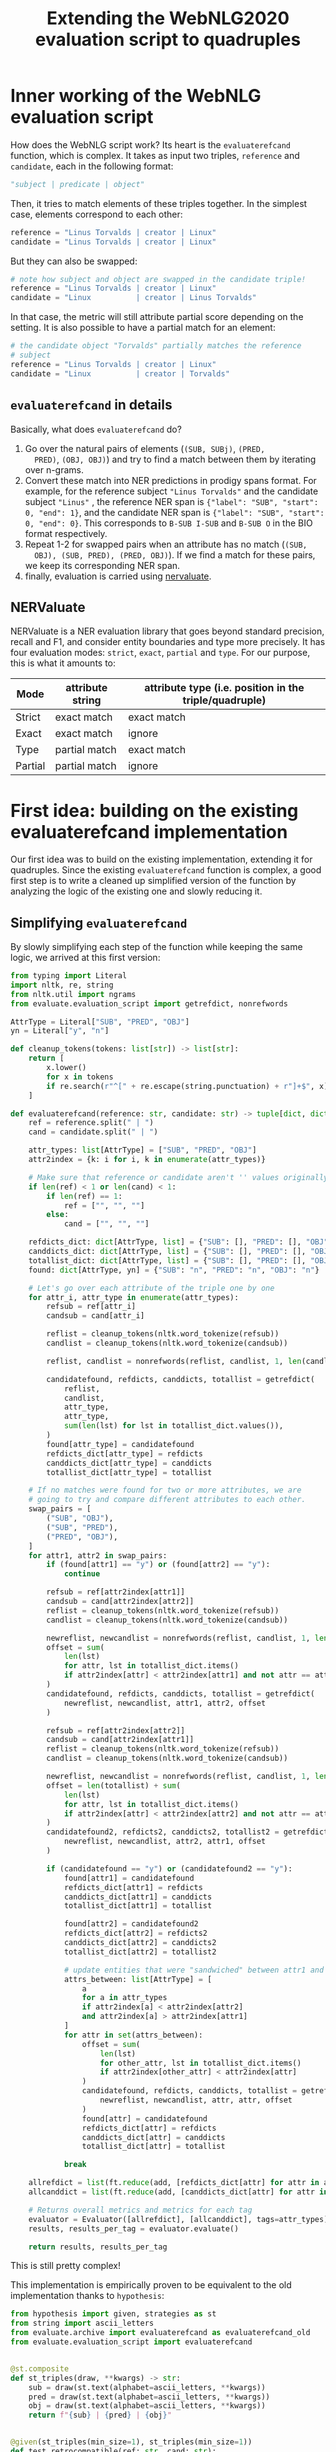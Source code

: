 #+TITLE: Extending the WebNLG2020 evaluation script to quadruples
#+PROPERTY: header-args:Python :python ./.venv/bin/python3 :exports both
#+LATEX_HEADER: \usepackage{minted}
#+LATEX_HEADER: \usepackage[margin=1.0in]{geometry}

* Inner working of the WebNLG evaluation script

How does the WebNLG script work? Its heart is the ~evaluaterefcand~
function, which is complex. It takes as input two triples, ~reference~
and ~candidate~, each in the following format:

#+begin_src python :session *python* :results none
"subject | predicate | object"
#+end_src

Then, it tries to match elements of these triples together. In the
simplest case, elements correspond to each other:

#+begin_src python :results none
reference = "Linus Torvalds | creator | Linux"
candidate = "Linus Torvalds | creator | Linux"
#+end_src

But they can also be swapped:

#+begin_src python :results none
# note how subject and object are swapped in the candidate triple!
reference = "Linus Torvalds | creator | Linux"
candidate = "Linux          | creator | Linus Torvalds"
#+end_src

In that case, the metric will still attribute partial score depending
on the setting. It is also possible to have a partial match for an
element:

#+begin_src python :results none
# the candidate object "Torvalds" partially matches the reference
# subject
reference = "Linus Torvalds | creator | Linux"
candidate = "Linux          | creator | Torvalds"
#+end_src


** ~evaluaterefcand~ in details

Basically, what does ~evaluaterefcand~ do?

1. Go over the natural pairs of elements (=(SUB, SUBj)=, =(PRED,
   PRED)=, =(OBJ, OBJ)=) and try to find a match between them by
   iterating over n-grams.
2. Convert these match into NER predictions in prodigy spans
   format. For example, for the reference subject ="Linus Torvalds"=
   and the candidate subject ="Linus"= , the reference NER span is
   ={"label": "SUB", "start": 0, "end": 1}=, and the candidate NER
   span is ={"label": "SUB", "start": 0, "end": 0}=. This corresponds
   to =B-SUB I-SUB= and =B-SUB O= in the BIO format respectively.
4. Repeat 1-2 for swapped pairs when an attribute has no match (=(SUB,
   OBJ), (SUB, PRED), (PRED, OBJ)=). If we find a match for these
   pairs, we keep its corresponding NER span.
5. finally, evaluation is carried using [[https://github.com/MantisAI/nervaluate][nervaluate]].

** NERValuate

NERValuate is a NER evaluation library that goes beyond standard
precision, recall and F1, and consider entity boundaries and type more
precisely. It has four evaluation modes: =strict=, =exact=, =partial=
and =type=. For our purpose, this is what it amounts to:

| Mode    | attribute string | attribute type (i.e. position in the triple/quadruple) |
|---------+------------------+--------------------------------------------------------|
| Strict  | exact match      | exact match                                            |
| Exact   | exact match      | ignore                                                 |
| Type    | partial match    | exact match                                            |
| Partial | partial match    | ignore                                                 |

* First idea: building on the existing evaluaterefcand implementation

Our first idea was to build on the existing implementation, extending
it for quadruples. Since the existing ~evaluaterefcand~ function is
complex, a good first step is to write a cleaned up simplified version
of the function by analyzing the logic of the existing one and slowly
reducing it.

** Simplifying ~evaluaterefcand~ 

By slowly simplifying each step of the function while keeping the same
logic, we arrived at this first version:

#+begin_src python :session *python* :results none
from typing import Literal
import nltk, re, string
from nltk.util import ngrams
from evaluate.evaluation_script import getrefdict, nonrefwords

AttrType = Literal["SUB", "PRED", "OBJ"]
yn = Literal["y", "n"]

def cleanup_tokens(tokens: list[str]) -> list[str]:
    return [
        x.lower()
        for x in tokens
        if re.search(r"^[" + re.escape(string.punctuation) + r"]+$", x) == None
    ]

def evaluaterefcand(reference: str, candidate: str) -> tuple[dict, dict]:
    ref = reference.split(" | ")
    cand = candidate.split(" | ")

    attr_types: list[AttrType] = ["SUB", "PRED", "OBJ"]
    attr2index = {k: i for i, k in enumerate(attr_types)}

    # Make sure that reference or candidate aren't '' values originally.
    if len(ref) < 1 or len(cand) < 1:
        if len(ref) == 1:
            ref = ["", "", ""]
        else:
            cand = ["", "", ""]

    refdicts_dict: dict[AttrType, list] = {"SUB": [], "PRED": [], "OBJ": []}
    canddicts_dict: dict[AttrType, list] = {"SUB": [], "PRED": [], "OBJ": []}
    totallist_dict: dict[AttrType, list] = {"SUB": [], "PRED": [], "OBJ": []}
    found: dict[AttrType, yn] = {"SUB": "n", "PRED": "n", "OBJ": "n"}

    # Let's go over each attribute of the triple one by one
    for attr_i, attr_type in enumerate(attr_types):
        refsub = ref[attr_i]
        candsub = cand[attr_i]

        reflist = cleanup_tokens(nltk.word_tokenize(refsub))
        candlist = cleanup_tokens(nltk.word_tokenize(candsub))

        reflist, candlist = nonrefwords(reflist, candlist, 1, len(candlist))

        candidatefound, refdicts, canddicts, totallist = getrefdict(
            reflist,
            candlist,
            attr_type,
            attr_type,
            sum(len(lst) for lst in totallist_dict.values()),
        )
        found[attr_type] = candidatefound
        refdicts_dict[attr_type] = refdicts
        canddicts_dict[attr_type] = canddicts
        totallist_dict[attr_type] = totallist

    # If no matches were found for two or more attributes, we are
    # going to try and compare different attributes to each other.
    swap_pairs = [
        ("SUB", "OBJ"),
        ("SUB", "PRED"),
        ("PRED", "OBJ"),
    ]
    for attr1, attr2 in swap_pairs:
        if (found[attr1] == "y") or (found[attr2] == "y"):
            continue

        refsub = ref[attr2index[attr1]]
        candsub = cand[attr2index[attr2]]
        reflist = cleanup_tokens(nltk.word_tokenize(refsub))
        candlist = cleanup_tokens(nltk.word_tokenize(candsub))

        newreflist, newcandlist = nonrefwords(reflist, candlist, 1, len(candlist))
        offset = sum(
            len(lst)
            for attr, lst in totallist_dict.items()
            if attr2index[attr] < attr2index[attr1] and not attr == attr2
        )
        candidatefound, refdicts, canddicts, totallist = getrefdict(
            newreflist, newcandlist, attr1, attr2, offset
        )

        refsub = ref[attr2index[attr2]]
        candsub = cand[attr2index[attr1]]
        reflist = cleanup_tokens(nltk.word_tokenize(refsub))
        candlist = cleanup_tokens(nltk.word_tokenize(candsub))

        newreflist, newcandlist = nonrefwords(reflist, candlist, 1, len(candlist))
        offset = len(totallist) + sum(
            len(lst)
            for attr, lst in totallist_dict.items()
            if attr2index[attr] < attr2index[attr2] and not attr == attr1
        )
        candidatefound2, refdicts2, canddicts2, totallist2 = getrefdict(
            newreflist, newcandlist, attr2, attr1, offset
        )

        if (candidatefound == "y") or (candidatefound2 == "y"):
            found[attr1] = candidatefound
            refdicts_dict[attr1] = refdicts
            canddicts_dict[attr1] = canddicts
            totallist_dict[attr1] = totallist

            found[attr2] = candidatefound2
            refdicts_dict[attr2] = refdicts2
            canddicts_dict[attr2] = canddicts2
            totallist_dict[attr2] = totallist2

            # update entities that were "sandwiched" between attr1 and attr2
            attrs_between: list[AttrType] = [
                a
                for a in attr_types
                if attr2index[a] < attr2index[attr2]
                and attr2index[a] > attr2index[attr1]
            ]
            for attr in set(attrs_between):
                offset = sum(
                    len(lst)
                    for other_attr, lst in totallist_dict.items()
                    if attr2index[other_attr] < attr2index[attr]
                )
                candidatefound, refdicts, canddicts, totallist = getrefdict(
                    newreflist, newcandlist, attr, attr, offset
                )
                found[attr] = candidatefound
                refdicts_dict[attr] = refdicts
                canddicts_dict[attr] = canddicts
                totallist_dict[attr] = totallist

            break

    allrefdict = list(ft.reduce(add, [refdicts_dict[attr] for attr in attr_types]))
    allcanddict = list(ft.reduce(add, [canddicts_dict[attr] for attr in attr_types]))

    # Returns overall metrics and metrics for each tag
    evaluator = Evaluator([allrefdict], [allcanddict], tags=attr_types)
    results, results_per_tag = evaluator.evaluate()

    return results, results_per_tag
#+end_src

This is still pretty complex!

This implementation is empirically proven to be equivalent to the old
implementation thanks to =hypothesis=:

#+begin_src python :session *python* :results pp
from hypothesis import given, strategies as st
from string import ascii_letters
from evaluate.archive import evaluaterefcand as evaluaterefcand_old
from evaluate.evaluation_script import evaluaterefcand


@st.composite
def st_triples(draw, **kwargs) -> str:
    sub = draw(st.text(alphabet=ascii_letters, **kwargs))
    pred = draw(st.text(alphabet=ascii_letters, **kwargs))
    obj = draw(st.text(alphabet=ascii_letters, **kwargs))
    return f"{sub} | {pred} | {obj}"


@given(st_triples(min_size=1), st_triples(min_size=1))
def test_retrocompatible(ref: str, cand: str):
    old_out = evaluaterefcand_old(ref, cand)
    new_out = evaluaterefcand(ref, cand)
    assert old_out == new_out

test_retrocompatible()
#+end_src

#+RESULTS:
: None

Arrived there, we strived to simplify the function further. We cut it
into several pieces. First, we noticed that in the legacy function,
computing the match between two triple elements is repeated and looks
like this:

#+begin_src python :session *python* :results pp
def cand_ner_spans(
    ref: str,
    cand: str,
    attr_type: AttrType,
    totallist_dict: dict[AttrType, list],
) -> tuple[yn, dict, dict, dict]:

    reflist = cleanup_tokens(nltk.word_tokenize(ref))
    candlist = cleanup_tokens(nltk.word_tokenize(cand))

    reflist, candlist = nonrefwords(reflist, candlist, 1, len(candlist))

    candfound, refdicts, canddicts, totallist = getrefdict(
        reflist,
        candlist,
        attr_type,
        attr_type,
        sum(len(lst) for lst in totallist_dict.values()),
    )

    return candfound, refdicts, canddicts, totallist

cand_ner_spans("Linus", "Linus Torvalds", "SUB", {})
#+end_src

#+RESULTS:
: ('y',
:  [{'end': 0, 'label': 'SUB', 'start': 0}],
:  [{'end': 1, 'label': 'SUB', 'start': 0}],
:  ['FOUNDREF-1-0', 'FOUNDCAND-1-LINKED'])

Admittedly, this simplified version is already a bit complex. A source
of complexity in the script is dealing with offsets (the last argument
of ~getrefdict~). We could deal with offsets at the end of the
function, when all alignments are done. With some additional
simplifications and added clarity of a return type, that would give
us:

#+begin_src python :session *python* :results pp
from typing import TypedDict
from dataclasses import dataclass

class NERSpan(TypedDict):
    label: AttrType
    start: int
    end: int

@dataclass
class NERSpansMatch:
    found: yn
    ref_dicts: list[NERSpan] # in practice, the length is always 1?
    cand_dicts: list[NERSpan] # same

def attr_ner_spans(ref: str, cand: str, attr_type: AttrType) -> NERSpansMatch:
    reflist = cleanup_tokens(nltk.word_tokenize(ref))
    candlist = cleanup_tokens(nltk.word_tokenize(cand))

    reflist, candlist = nonrefwords(reflist, candlist, 1, len(candlist))
    candfound, refdicts, canddicts, _ = getrefdict(
        reflist, candlist, attr_type, attr_type, 0
    )

    return NERSpansMatch(candfound, refdicts, canddicts)

vars(attr_ner_spans("Linus", "Linus Torvalds", "SUB"))
#+end_src

#+RESULTS:
: {'cand_dicts': [{'end': 1, 'label': 'SUB', 'start': 0}],
:  'found': 'y',
:  'ref_dicts': [{'end': 0, 'label': 'SUB', 'start': 0}]}

To deal with possible swaps, the original code is so complex it's hard
to extract in a function. Without offset, it's simpler:

#+begin_src python :session *python* :results pp
def _swapped_ner_spans(
    ref: str, cand: str, attr_type1: AttrType, attr_type2: AttrType
) -> NERSpansMatch:
    reflist = cleanup_tokens(nltk.word_tokenize(ref))
    candlist = cleanup_tokens(nltk.word_tokenize(cand))

    reflist, candlist = nonrefwords(reflist, candlist, 1, len(candlist))
    candfound, refdicts, canddicts, _ = getrefdict(
        reflist, candlist, attr_type1, attr_type2, 0
    )

    return NERSpansMatch(candfound, refdicts, canddicts)


def swapped_ner_spans(
    ref1: str,
    cand1: str,
    ref2: str,
    cand2: str,
    attr_type1: AttrType,
    attr_type2: AttrType,
) -> tuple[NERSpansMatch, NERSpansMatch]:
    return (
      _swapped_ner_spans(ref1, cand1, attr_type1, attr_type2),
      _swapped_ner_spans(ref2, cand2, attr_type2, attr_type1),
    ) 

# corresponds to this example:
# Reference = "Linus Torvalds | creator | Linux"
# candidate = "Linux          | creator | Torvalds"
ref_spans, cand_spans = swapped_ner_spans(
    "Linus Torvalds", "Linux", "Linux", "Torvalds", "SUB", "OBJ"
)
(vars(ref_spans), vars(cand_spans))
#+end_src

#+RESULTS:
: ({'cand_dicts': [{'end': 2, 'label': 'OBJ', 'start': 2}],
:   'found': 'n',
:   'ref_dicts': [{'end': 1, 'label': 'SUB', 'start': 0}]},
:  {'cand_dicts': [{'end': 1, 'label': 'SUB', 'start': 1}],
:   'found': 'n',
:   'ref_dicts': [{'end': 0, 'label': 'OBJ', 'start': 0}]})

Finally, we arrive at this version:

#+begin_src python :session *python* :results none
import functools as ft
from operator import add
from nervaluate import Evaluator


def parse_triple(triple: str) -> dict[AttrType, str]:
    split = triple.split(" | ")
    if len(split) < 1:
        return {"SUB": "", "PRED": "", "OBJ": ""}
    return {"SUB": split[0], "PRED": split[1], "OBJ": split[2]}


def change_dicts_label(dicts: list[dict], new_label: str) -> dict:
    return [{"label": new_label, "start": d["start"], "end": d["end"]} for d in dicts]


def cand_ner_spans(
    ref: dict[AttrType, str], cand: dict[AttrType, str]
) -> tuple[dict, dict]:
    attr_types = ["SUB", "PRED", "OBJ"]
    ref_dict = {}
    cand_dict = {}
    match_dict = {}
    found_dict = {}

    for attr_type in attr_types:
        match_ = attr_ner_spans(ref[attr_type], cand[attr_type], attr_type)
        found_dict[attr_type] = match_.found
        ref_dict[attr_type] = match_.ref_dicts
        cand_dict[attr_type] = match_.cand_dicts

    swap_pairs = [
        ("SUB", "OBJ"),
        ("SUB", "PRED"),
        ("PRED", "OBJ"),
    ]
    for attr_type1, attr_type2 in swap_pairs:
        if (
            found_dict[match_dict.get(attr_type1, attr_type1)] == "y"
            or found_dict[match_dict.get(attr_type2, attr_type2)] == "y"
        ):
            continue

        # check found
        match1, match2 = swapped_ner_spans(
            ref[attr_type1],
            cand[attr_type2],
            ref[attr_type2],
            cand[attr_type1],
            attr_type1,
            attr_type2,
        )
        if match1.found == "y" or match2.found == "y":
            # update1
            found_dict[attr_type1] = match1.found
            ref_dict[attr_type1] = match1.ref_dicts
            cand_dict[attr_type1] = change_dicts_label(
                match1.cand_dicts, match_dict.get(attr_type2, attr_type2)
            )
            # update2
            found_dict[attr_type2] = match2.found
            ref_dict[attr_type2] = match2.ref_dicts
            cand_dict[attr_type2] = change_dicts_label(
                match2.cand_dicts, match_dict.get(attr_type1, attr_type1)
            )

            match_dict[attr_type1] = attr_type2
            match_dict[attr_type2] = attr_type1

    # update indices
    offset = 0
    for attr_type in attr_types:
        for d in ref_dict[attr_type]:
            d["start"] += offset
            d["end"] += offset
        for d in cand_dict[attr_type]:
            d["start"] += offset
            d["end"] += offset
        ref_offset = max(d["end"] for d in ref_dict[attr_type]) + 1
        cand_offset = max(d["end"] for d in cand_dict[attr_type]) + 1
        offset = max(ref_offset, cand_offset)

    # end
    return (
        list(ft.reduce(add, [ref_dict[attr] for attr in attr_types])),
        list(ft.reduce(add, [cand_dict[attr] for attr in attr_types])),
    )


def evaluaterefcand(ref: str, cand: str) -> tuple[dict, dict]:
    """
    :return: (results, results_per_tag)
    """
    ref_dict, cand_dict = cand_ner_spans(parse_triple(ref), parse_triple(cand))

    evaluator = Evaluator([ref_dict], [cand_dict], tags=["SUB", "PRED", "OBJ"])
    return evaluator.evaluate()
#+end_src

Honestly, this is still too complex and unclear. But at least this
seems to work fine:

#+begin_src python :session *python* :results pp
test_retrocompatible()
#+end_src

#+RESULTS:
: None

However, we were quickly stopped in our track by an unforseen issue...

** The WebNLG evaluation function is wrong

While fiddling with the function, we discovered an issue: the WebNLG
function is actually behaving /incorrectly/. To see that, it suffices
to show this example:

#+begin_src python :session *python* :results pp
ref = "A | B | C"
cand = "C | A | B"
evaluaterefcand_old(ref, cand)[0]["ent_type"]["correct"]
#+end_src

#+RESULTS:
: 1

In the candidate triple, /no elements are aligned!/ so the =type=
score should be exactly 0. We can kind of see what happens if we check
what happens in the function's internals. We split the legacy function
to have ~evaluaterefcand_core_old~ return the NER spans sent to
NERValuate:

#+begin_src python :session *python* :results pp
from evaluate.archive import evaluaterefcand_core as evaluaterefcand_core_old

evaluaterefcand_core_old(ref, cand)
#+end_src

#+RESULTS:
: ([{'end': 0, 'label': 'SUB', 'start': 0},
:   {'end': 2, 'label': 'PRED', 'start': 2},
:   {'end': 4, 'label': 'OBJ', 'start': 4}],
:  [{'end': 1, 'label': 'OBJ', 'start': 1},
:   {'end': 2, 'label': 'PRED', 'start': 2},
:   {'end': 4, 'label': 'SUB', 'start': 4}])


Somehow, the function aligns the reference and the candidate
predicate, even though they are completely different.

There is another issue we found with the WebNLG implementation, which
is more on the design side: Why check possible swaps in a specific
order =SUB-OBJ, SUB-PRED, PRED-OBJ=, and stop at the first swap that
yields a partial match? This means the test order of the swaps has an
impact on the final score, which in our opinion is an incorrect
behaviour.

* A New Implementation

We propose the following implementation. The major difference is in
the design: instead of relying on predefined swaps between attribute
types, we instead keep the best possible alignment for the =exact= and
=partial= metrics. This allows us to easily extend the function to
support timestamps.

#+begin_src python :session *python* :results pp
import itertools as it
from evaluate.archive import evaluaterefcand as evaluaterefcand_old
from nervaluate import Evaluator


def parse_triple(triple: str) -> list[str]:
    split = triple.split(" | ")
    if len(split) < 1:
        return ["", "", ""]
    return split


def _swapped_ner_spans(
    ref: str, cand: str, attr_type1: AttrType, attr_type2: AttrType, offset: int
) -> NERSpansMatch:
    reflist = cleanup_tokens(nltk.word_tokenize(ref))
    candlist = cleanup_tokens(nltk.word_tokenize(cand))

    reflist, candlist = nonrefwords(reflist, candlist, 1, len(candlist))
    candfound, refdicts, canddicts, _ = getrefdict(
        reflist, candlist, attr_type1, attr_type2, offset
    )

    return NERSpansMatch(candfound, refdicts, canddicts)


def evaluaterefcand(reference: str, candidate: str) -> tuple[dict, dict]:
    ref = parse_triple(reference)
    cand = parse_triple(candidate)
    assert len(ref) == len(cand)
    if len(ref) == 3:
        attr_types = ["SUB", "PRED", "OBJ"]
    elif len(ref) == 4:
        attr_types = ["SUB", "PRED", "OBJ", "TS"]
    else:
        raise ValueError(f"invalid n-tuple length: {len(ref)}")


    best_scores = (
        {"exact": {"f1": 0.0}, "partial": {"f1": 0.0}},
        {attr_type: {} for attr_type in attr_types},
    )

    for cand_permut, cand_attr_types_permut in zip(
        it.permutations(cand), it.permutations(attr_types)
    ):
        offset = 0
        ref_dict = {}
        cand_dict = {}
        for ref_attr, cand_attr, ref_attr_type, cand_attr_type in zip(
            ref, cand_permut, attr_types, cand_attr_types_permut
        ):
            match_ = _swapped_ner_spans(
                ref_attr, cand_attr, ref_attr_type, cand_attr_type, offset
            )
            ref_dict[ref_attr_type] = match_.ref_dicts
            cand_dict[cand_attr_type] = match_.cand_dicts
            offset = (
                max(
                    max(d["end"] for d in match_.ref_dicts),
                    max(d["end"] for d in match_.cand_dicts),
                )
                + 1
            )

        ref_list = list(ft.reduce(add, [ref_dict[attr] for attr in attr_types]))
        cand_list = list(ft.reduce(add, [cand_dict[attr] for attr in attr_types]))
        scores = Evaluator([ref_list], [cand_list], tags=attr_types).evaluate()

        # This is the default alignment: we use it to obtain "strict"
        # and "ent_type" scores since these depends on the candidate
        # alignment.
        if cand_attr_types_permut == tuple(attr_types):
            best_scores[0]["strict"] = scores[0]["strict"]
            best_scores[0]["ent_type"] = scores[0]["ent_type"]
            for attr_type in attr_types:
                best_scores[1][attr_type]["strict"] = scores[1][attr_type]["strict"]
                best_scores[1][attr_type]["ent_type"] = scores[1][attr_type]["ent_type"]

        # For "exact" and "partial" scores, we are allowed to search
        # for the best alignment. If this alignment is the best so
        # far, we update these scores. We prioritize "exact" F1 and
        # break ties with "partial" F1.
        if scores[0]["exact"]["f1"] > best_scores[0]["exact"]["f1"] or (
            scores[0]["exact"]["f1"] == best_scores[0]["exact"]["f1"]
            and scores[0]["partial"]["f1"] > best_scores[0]["partial"]["f1"]
        ):
            best_scores[0]["exact"] = scores[0]["exact"]
            best_scores[0]["partial"] = scores[0]["partial"]
            for attr_type in attr_types:
                best_scores[1][attr_type]["exact"] = scores[1][attr_type]["exact"]
                best_scores[1][attr_type]["partial"] = scores[1][attr_type]["partial"]

    return best_scores


ref = "A | B | C"
cand = "A | B | C"
evaluaterefcand(ref, cand)[0]
#+end_src

#+RESULTS:
#+begin_example
{'ent_type': {'actual': 3,
              'correct': 3,
              'f1': 1.0,
              'incorrect': 0,
              'missed': 0,
              'partial': 0,
              'possible': 3,
              'precision': 1.0,
              'recall': 1.0,
              'spurious': 0},
 'exact': {'actual': 3,
           'correct': 3,
           'f1': 1.0,
           'incorrect': 0,
           'missed': 0,
           'partial': 0,
           'possible': 3,
           'precision': 1.0,
           'recall': 1.0,
           'spurious': 0},
 'partial': {'actual': 3,
             'correct': 3,
             'f1': 1.0,
             'incorrect': 0,
             'missed': 0,
             'partial': 0,
             'possible': 3,
             'precision': 1.0,
             'recall': 1.0,
             'spurious': 0},
 'strict': {'actual': 3,
            'correct': 3,
            'f1': 1.0,
            'incorrect': 0,
            'missed': 0,
            'partial': 0,
            'possible': 3,
            'precision': 1.0,
            'recall': 1.0,
            'spurious': 0}}
#+end_example


Let's validate some properties of our metric using tests:

#+begin_src python :session *python* :results pp
from hypothesis import assume
from datetime import datetime, timedelta
from random import randrange

@st.composite
def st_timestamps(draw, start: datetime, end: datetime) -> str:
    delta = end - start
    out_date = start + timedelta(
        days=draw(st.integers(min_value=0, max_value=delta.days))
    )
    return out_date.strftime("%Y-%m-%d")

@st.composite
def st_quads(draw, **kwargs) -> str:
    sub = draw(st.text(alphabet=ascii_letters, **kwargs))
    pred = draw(st.text(alphabet=ascii_letters, **kwargs))
    obj = draw(st.text(alphabet=ascii_letters, **kwargs))
    ts = draw(st_timestamps(datetime(1900, 1, 1), datetime(2050, 1, 1)))
    return f"{sub} | {pred} | {obj} | {ts}"

@given(st_quads(min_size=1))
def test_perfect_cand_gives_perfect_score(ref: str):
    results, _ = evaluaterefcand(ref, ref)
    for metric_mode in ["strict", "exact", "partial", "ent_type"]:
        assert results[metric_mode]["precision"] == 1.0
        assert results[metric_mode]["recall"] == 1.0
        assert results[metric_mode]["f1"] == 1.0

def swap_attrs(quad: str, i: int, j: int) -> str:
    swapped = quad.split(" | ")
    tmp = swapped[i]
    swapped[i] = swapped[j]
    swapped[j] = tmp
    swapped = " | ".join(swapped)
    return swapped

@given(
    st_quads(min_size=1),
    st.integers(min_value=0, max_value=3),
    st.integers(min_value=0, max_value=3),
)
def test_swap_perfect_cand_attrs_gives_perfect_exact_and_partial_score(ref: str, i: int, j: int):
    assume(i != j)
    cand = swap_attrs(ref, i, j)
    results, _ = evaluaterefcand(ref, cand)
    assert results["exact"]["f1"] == 1.0
    assert results["partial"]["f1"] == 1.0

@given(st_quads(min_size=1))
def test_unaligned_elements_gives_null_strict_and_type_score(ref: str):
    assume(len(set(ref.split(" | "))) == 4)
    cand = swap_attrs(ref, 0, 2)
    cand = swap_attrs(cand, 1, 3)
    results, _ = evaluaterefcand(ref, cand)
    assert results["ent_type"]["f1"] == 0.0
    assert results["strict"]["f1"] == 0.0

@given(st_quads(min_size=1), st_quads(min_size=1))
def test_score_ordering_is_correct(ref: str, cand: str):
    results, _ = evaluaterefcand(ref, cand)
    assert results["ent_type"]["f1"] >= results["strict"]["f1"]
    assert results["exact"]["f1"] >= results["strict"]["f1"]

test_perfect_cand_gives_perfect_score()   
test_swap_perfect_cand_attrs_gives_perfect_exact_and_partial_score()
test_unaligned_elements_gives_null_strict_and_type_score()
#+end_src

#+RESULTS:
: None
